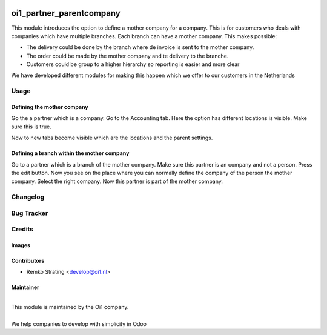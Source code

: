 .. image:: https://img.shields.io/badge/licence-AGPL--3-blue.svg
   :target: http://www.gnu.org/licenses/agpl-3.0-standalone.html
   :alt: License: AGPL-3

=========================
oi1_partner_parentcompany
=========================

This module introduces the option to define a mother company for a company.  This is for customers who deals with companies which have multiple branches.  
Each branch can have a mother company. This makes possible:  

* The delivery could be done by the branch where de invoice is sent to the mother company. 
* The order could be made by the mother company and te delivery to the branche. 
* Customers could be group to a higher hierarchy so reporting is easier and more clear

We have developed different modules for making this happen which we offer to our customers in the Netherlands 


Usage
=====


Defining the mother company
---------------------------

Go the a partner which is a company. 
Go to the Accounting tab. 
Here the option has different locations is visible. Make sure this is true. 

Now to new tabs become visible which are the locations and the parent settings. 


Defining a branch within the mother company
-------------------------------------------

Go to a partner which is a branch of the mother company. 
Make sure this partner is an company and not a person. 
Press the edit button.  Now you see on the place where you can normally define the company of the person the mother company.  Select the right company. 
Now this partner is part of the mother company. 
 

Changelog
==========

Bug Tracker
===========


Credits
=======

Images
------



Contributors
------------

* Remko Strating <develop@oi1.nl>

Maintainer
----------

.. image:: http://oi1.nl/img/ontwikkeling-in-eenvoud-logo.png
   :width: 200 px
   :alt: OntwikkelingInEenvoud
   :target: https://www.oi1.nl
  
|
| This module is maintained by the Oi1 company. 
| 
| We help companies to develop with simplicity in Odoo


